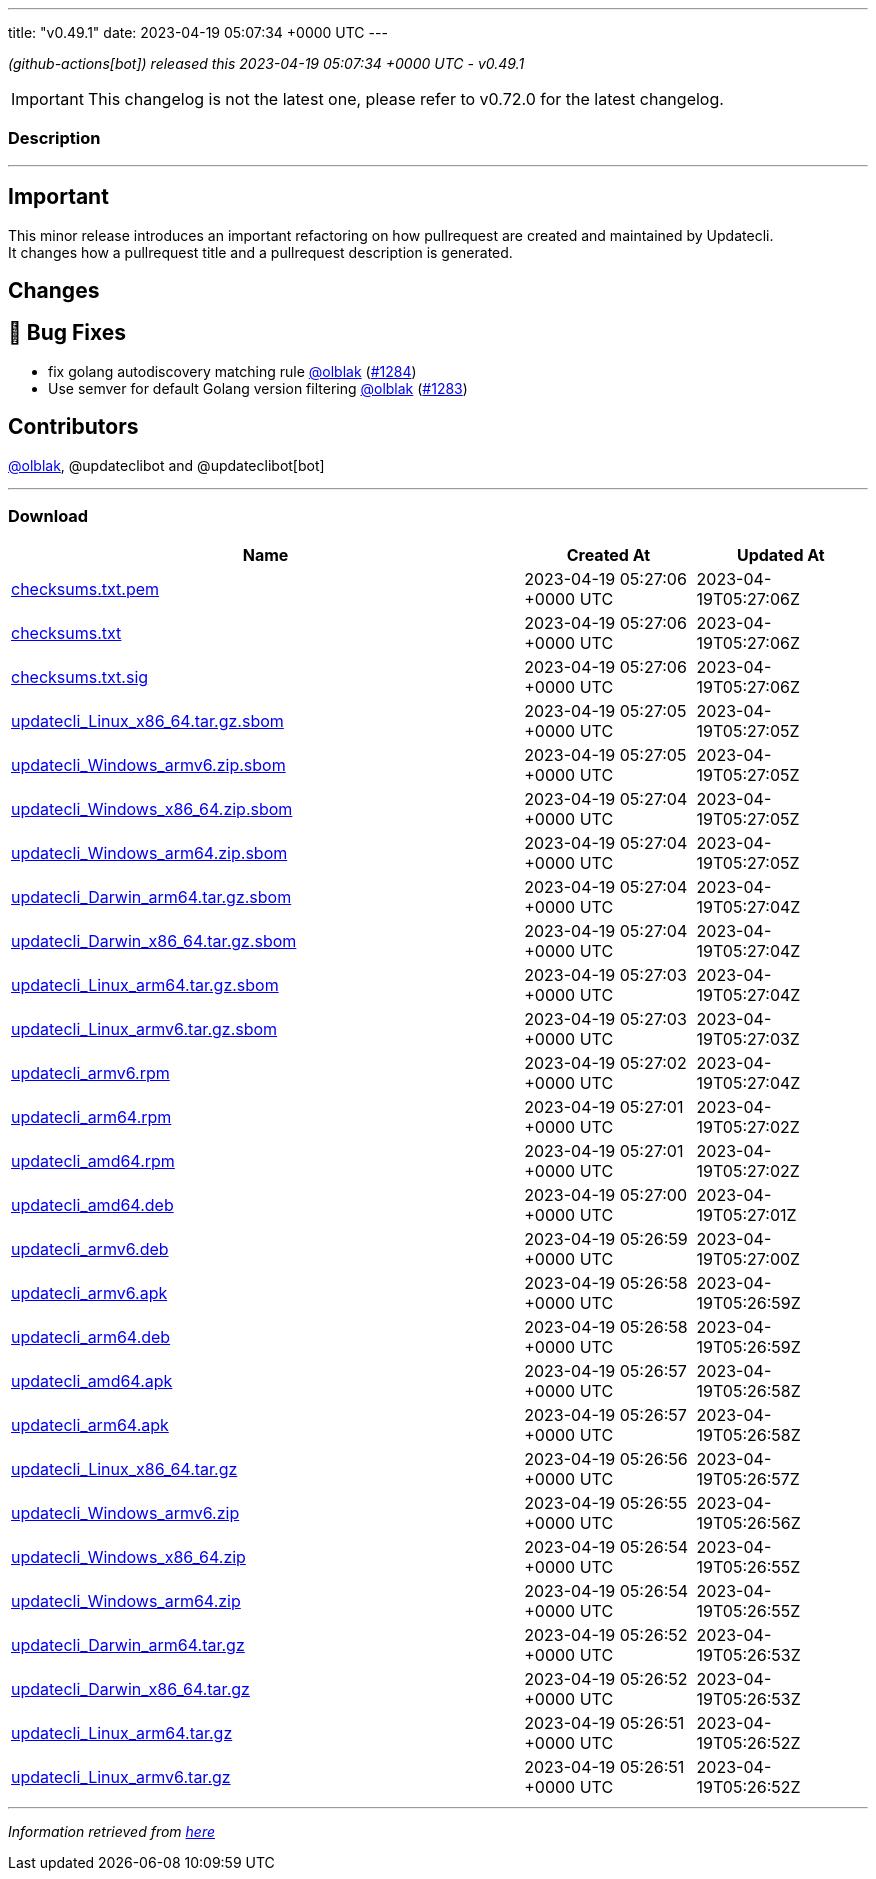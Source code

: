 ---
title: "v0.49.1"
date: 2023-04-19 05:07:34 +0000 UTC
---

// Disclaimer: this file is generated, do not edit it manually.


__ (github-actions[bot]) released this 2023-04-19 05:07:34 +0000 UTC - v0.49.1__



IMPORTANT: This changelog is not the latest one, please refer to v0.72.0 for the latest changelog.


=== Description

---

++++

<h2>Important</h2>
<p>This minor release introduces an important refactoring on how pullrequest are created and maintained by Updatecli.<br>
It changes how a pullrequest title and a pullrequest description is generated.</p>
<h2>Changes</h2>
<h2>🐛 Bug Fixes</h2>
<ul>
<li>fix golang autodiscovery matching rule <a class="user-mention notranslate" data-hovercard-type="user" data-hovercard-url="/users/olblak/hovercard" data-octo-click="hovercard-link-click" data-octo-dimensions="link_type:self" href="https://github.com/olblak">@olblak</a> (<a class="issue-link js-issue-link" data-error-text="Failed to load title" data-id="1673732561" data-permission-text="Title is private" data-url="https://github.com/updatecli/updatecli/issues/1284" data-hovercard-type="pull_request" data-hovercard-url="/updatecli/updatecli/pull/1284/hovercard" href="https://github.com/updatecli/updatecli/pull/1284">#1284</a>)</li>
<li>Use semver for default Golang version filtering <a class="user-mention notranslate" data-hovercard-type="user" data-hovercard-url="/users/olblak/hovercard" data-octo-click="hovercard-link-click" data-octo-dimensions="link_type:self" href="https://github.com/olblak">@olblak</a> (<a class="issue-link js-issue-link" data-error-text="Failed to load title" data-id="1673606336" data-permission-text="Title is private" data-url="https://github.com/updatecli/updatecli/issues/1283" data-hovercard-type="pull_request" data-hovercard-url="/updatecli/updatecli/pull/1283/hovercard" href="https://github.com/updatecli/updatecli/pull/1283">#1283</a>)</li>
</ul>
<h2>Contributors</h2>
<p><a class="user-mention notranslate" data-hovercard-type="user" data-hovercard-url="/users/olblak/hovercard" data-octo-click="hovercard-link-click" data-octo-dimensions="link_type:self" href="https://github.com/olblak">@olblak</a>, @updateclibot and @updateclibot[bot]</p>

++++

---



=== Download

[cols="3,1,1" options="header" frame="all" grid="rows"]
|===
| Name | Created At | Updated At

| link:https://github.com/updatecli/updatecli/releases/download/v0.49.1/checksums.txt.pem[checksums.txt.pem] | 2023-04-19 05:27:06 +0000 UTC | 2023-04-19T05:27:06Z

| link:https://github.com/updatecli/updatecli/releases/download/v0.49.1/checksums.txt[checksums.txt] | 2023-04-19 05:27:06 +0000 UTC | 2023-04-19T05:27:06Z

| link:https://github.com/updatecli/updatecli/releases/download/v0.49.1/checksums.txt.sig[checksums.txt.sig] | 2023-04-19 05:27:06 +0000 UTC | 2023-04-19T05:27:06Z

| link:https://github.com/updatecli/updatecli/releases/download/v0.49.1/updatecli_Linux_x86_64.tar.gz.sbom[updatecli_Linux_x86_64.tar.gz.sbom] | 2023-04-19 05:27:05 +0000 UTC | 2023-04-19T05:27:05Z

| link:https://github.com/updatecli/updatecli/releases/download/v0.49.1/updatecli_Windows_armv6.zip.sbom[updatecli_Windows_armv6.zip.sbom] | 2023-04-19 05:27:05 +0000 UTC | 2023-04-19T05:27:05Z

| link:https://github.com/updatecli/updatecli/releases/download/v0.49.1/updatecli_Windows_x86_64.zip.sbom[updatecli_Windows_x86_64.zip.sbom] | 2023-04-19 05:27:04 +0000 UTC | 2023-04-19T05:27:05Z

| link:https://github.com/updatecli/updatecli/releases/download/v0.49.1/updatecli_Windows_arm64.zip.sbom[updatecli_Windows_arm64.zip.sbom] | 2023-04-19 05:27:04 +0000 UTC | 2023-04-19T05:27:05Z

| link:https://github.com/updatecli/updatecli/releases/download/v0.49.1/updatecli_Darwin_arm64.tar.gz.sbom[updatecli_Darwin_arm64.tar.gz.sbom] | 2023-04-19 05:27:04 +0000 UTC | 2023-04-19T05:27:04Z

| link:https://github.com/updatecli/updatecli/releases/download/v0.49.1/updatecli_Darwin_x86_64.tar.gz.sbom[updatecli_Darwin_x86_64.tar.gz.sbom] | 2023-04-19 05:27:04 +0000 UTC | 2023-04-19T05:27:04Z

| link:https://github.com/updatecli/updatecli/releases/download/v0.49.1/updatecli_Linux_arm64.tar.gz.sbom[updatecli_Linux_arm64.tar.gz.sbom] | 2023-04-19 05:27:03 +0000 UTC | 2023-04-19T05:27:04Z

| link:https://github.com/updatecli/updatecli/releases/download/v0.49.1/updatecli_Linux_armv6.tar.gz.sbom[updatecli_Linux_armv6.tar.gz.sbom] | 2023-04-19 05:27:03 +0000 UTC | 2023-04-19T05:27:03Z

| link:https://github.com/updatecli/updatecli/releases/download/v0.49.1/updatecli_armv6.rpm[updatecli_armv6.rpm] | 2023-04-19 05:27:02 +0000 UTC | 2023-04-19T05:27:04Z

| link:https://github.com/updatecli/updatecli/releases/download/v0.49.1/updatecli_arm64.rpm[updatecli_arm64.rpm] | 2023-04-19 05:27:01 +0000 UTC | 2023-04-19T05:27:02Z

| link:https://github.com/updatecli/updatecli/releases/download/v0.49.1/updatecli_amd64.rpm[updatecli_amd64.rpm] | 2023-04-19 05:27:01 +0000 UTC | 2023-04-19T05:27:02Z

| link:https://github.com/updatecli/updatecli/releases/download/v0.49.1/updatecli_amd64.deb[updatecli_amd64.deb] | 2023-04-19 05:27:00 +0000 UTC | 2023-04-19T05:27:01Z

| link:https://github.com/updatecli/updatecli/releases/download/v0.49.1/updatecli_armv6.deb[updatecli_armv6.deb] | 2023-04-19 05:26:59 +0000 UTC | 2023-04-19T05:27:00Z

| link:https://github.com/updatecli/updatecli/releases/download/v0.49.1/updatecli_armv6.apk[updatecli_armv6.apk] | 2023-04-19 05:26:58 +0000 UTC | 2023-04-19T05:26:59Z

| link:https://github.com/updatecli/updatecli/releases/download/v0.49.1/updatecli_arm64.deb[updatecli_arm64.deb] | 2023-04-19 05:26:58 +0000 UTC | 2023-04-19T05:26:59Z

| link:https://github.com/updatecli/updatecli/releases/download/v0.49.1/updatecli_amd64.apk[updatecli_amd64.apk] | 2023-04-19 05:26:57 +0000 UTC | 2023-04-19T05:26:58Z

| link:https://github.com/updatecli/updatecli/releases/download/v0.49.1/updatecli_arm64.apk[updatecli_arm64.apk] | 2023-04-19 05:26:57 +0000 UTC | 2023-04-19T05:26:58Z

| link:https://github.com/updatecli/updatecli/releases/download/v0.49.1/updatecli_Linux_x86_64.tar.gz[updatecli_Linux_x86_64.tar.gz] | 2023-04-19 05:26:56 +0000 UTC | 2023-04-19T05:26:57Z

| link:https://github.com/updatecli/updatecli/releases/download/v0.49.1/updatecli_Windows_armv6.zip[updatecli_Windows_armv6.zip] | 2023-04-19 05:26:55 +0000 UTC | 2023-04-19T05:26:56Z

| link:https://github.com/updatecli/updatecli/releases/download/v0.49.1/updatecli_Windows_x86_64.zip[updatecli_Windows_x86_64.zip] | 2023-04-19 05:26:54 +0000 UTC | 2023-04-19T05:26:55Z

| link:https://github.com/updatecli/updatecli/releases/download/v0.49.1/updatecli_Windows_arm64.zip[updatecli_Windows_arm64.zip] | 2023-04-19 05:26:54 +0000 UTC | 2023-04-19T05:26:55Z

| link:https://github.com/updatecli/updatecli/releases/download/v0.49.1/updatecli_Darwin_arm64.tar.gz[updatecli_Darwin_arm64.tar.gz] | 2023-04-19 05:26:52 +0000 UTC | 2023-04-19T05:26:53Z

| link:https://github.com/updatecli/updatecli/releases/download/v0.49.1/updatecli_Darwin_x86_64.tar.gz[updatecli_Darwin_x86_64.tar.gz] | 2023-04-19 05:26:52 +0000 UTC | 2023-04-19T05:26:53Z

| link:https://github.com/updatecli/updatecli/releases/download/v0.49.1/updatecli_Linux_arm64.tar.gz[updatecli_Linux_arm64.tar.gz] | 2023-04-19 05:26:51 +0000 UTC | 2023-04-19T05:26:52Z

| link:https://github.com/updatecli/updatecli/releases/download/v0.49.1/updatecli_Linux_armv6.tar.gz[updatecli_Linux_armv6.tar.gz] | 2023-04-19 05:26:51 +0000 UTC | 2023-04-19T05:26:52Z

|===


---

__Information retrieved from link:https://github.com/updatecli/updatecli/releases/tag/v0.49.1[here]__

